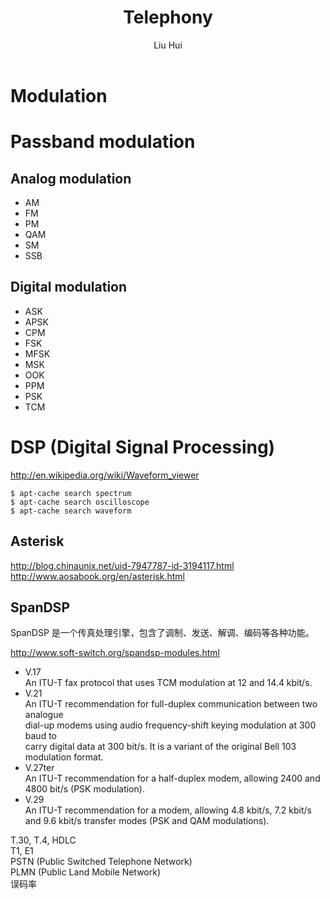 # -*- mode: org; coding: utf-8; -*-
#+OPTIONS: \n:t
#+OPTIONS: ^:nil
#+TITLE:	Telephony
#+AUTHOR: Liu Hui
#+EMAIL: liuhui.hz@gmail.com
#+LATEX_CLASS: cn-article
#+LATEX_CLASS_OPTIONS: [9pt,a4paper]
#+LATEX_HEADER: \usepackage{geometry}
#+LATEX_HEADER: \geometry{top=2.54cm, bottom=2.54cm, left=3.17cm, right=3.17cm}
#+latex_header: \makeatletter
#+latex_header: \renewcommand{\@maketitle}{
#+latex_header: \newpage
#+latex_header: \begin{center}%
#+latex_header: {\Huge\bfseries \@title \par}%
#+latex_header: \end{center}%
#+latex_header: \par}
#+latex_header: \makeatother

#+LATEX: \newpage

* Modulation
* Passband modulation
** Analog modulation
- AM
- FM
- PM
- QAM
- SM
- SSB
** Digital modulation
- ASK
- APSK
- CPM
- FSK
- MFSK
- MSK
- OOK
- PPM
- PSK
- TCM

* DSP (Digital Signal Processing)

http://en.wikipedia.org/wiki/Waveform_viewer

#+BEGIN_SRC shell
  $ apt-cache search spectrum
  $ apt-cache search oscilloscope
  $ apt-cache search waveform
#+END_SRC

** Asterisk
http://blog.chinaunix.net/uid-7947787-id-3194117.html
http://www.aosabook.org/en/asterisk.html

** SpanDSP
SpanDSP 是一个传真处理引擎，包含了调制、发送、解调、编码等各种功能。

http://www.soft-switch.org/spandsp-modules.html

- V.17
 An ITU-T fax protocol that uses TCM modulation at 12 and 14.4 kbit/s.
- V.21
 An ITU-T recommendation for full-duplex communication between two analogue
 dial-up modems using audio frequency-shift keying modulation at 300 baud to
 carry digital data at 300 bit/s. It is a variant of the original Bell 103
 modulation format.
- V.27ter
 An ITU-T recommendation for a half-duplex modem, allowing 2400 and 4800 bit/s (PSK modulation).
- V.29
 An ITU-T recommendation for a modem, allowing 4.8 kbit/s, 7.2 kbit/s and 9.6 kbit/s transfer modes (PSK and QAM modulations).

T.30, T.4, HDLC
T1, E1
PSTN (Public Switched Telephone Network)
PLMN (Public Land Mobile Network)
误码率

